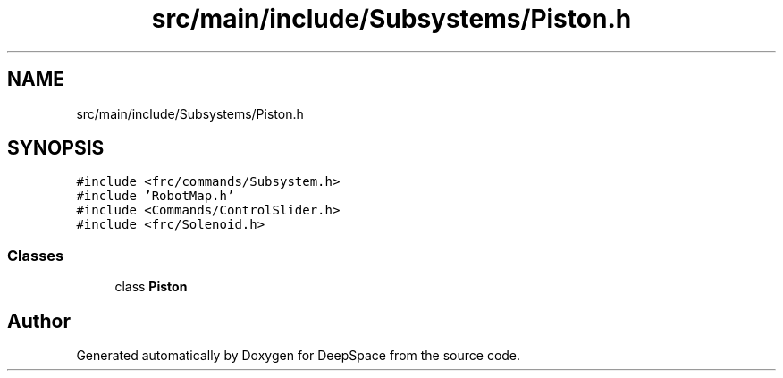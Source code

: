 .TH "src/main/include/Subsystems/Piston.h" 3 "Tue Feb 12 2019" "Version 2019" "DeepSpace" \" -*- nroff -*-
.ad l
.nh
.SH NAME
src/main/include/Subsystems/Piston.h
.SH SYNOPSIS
.br
.PP
\fC#include <frc/commands/Subsystem\&.h>\fP
.br
\fC#include 'RobotMap\&.h'\fP
.br
\fC#include <Commands/ControlSlider\&.h>\fP
.br
\fC#include <frc/Solenoid\&.h>\fP
.br

.SS "Classes"

.in +1c
.ti -1c
.RI "class \fBPiston\fP"
.br
.in -1c
.SH "Author"
.PP 
Generated automatically by Doxygen for DeepSpace from the source code\&.
